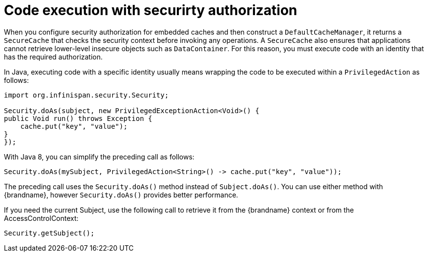 [id='code-execution-security-authorization_{context}']
= Code execution with securirty authorization

When you configure security authorization for embedded caches and then construct a `DefaultCacheManager`, it returns a `SecureCache` that checks the security context before invoking any operations.
A `SecureCache` also ensures that applications cannot retrieve lower-level insecure objects such as `DataContainer`.
For this reason, you must execute code with an identity that has the required authorization.

In Java, executing code with a specific identity usually means wrapping the code to be executed within a `PrivilegedAction` as follows:

[source,java]
----
import org.infinispan.security.Security;

Security.doAs(subject, new PrivilegedExceptionAction<Void>() {
public Void run() throws Exception {
    cache.put("key", "value");
}
});
----

With Java 8, you can simplify the preceding call as follows:

[source,java]
----
Security.doAs(mySubject, PrivilegedAction<String>() -> cache.put("key", "value"));
----

The preceding call uses the `Security.doAs()` method instead of `Subject.doAs()`.
You can use either method with {brandname}, however `Security.doAs()` provides better performance.

If you need the current Subject, use the following call to retrieve it from the {brandname} context or from the AccessControlContext:

[source,java]
----
Security.getSubject();
----
